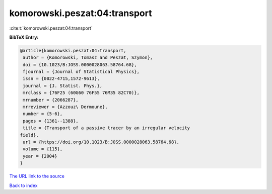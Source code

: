 komorowski.peszat:04:transport
==============================

:cite:t:`komorowski.peszat:04:transport`

**BibTeX Entry:**

.. code-block:: bibtex

   @article{komorowski.peszat:04:transport,
    author = {Komorowski, Tomasz and Peszat, Szymon},
    doi = {10.1023/B:JOSS.0000028063.58764.68},
    fjournal = {Journal of Statistical Physics},
    issn = {0022-4715,1572-9613},
    journal = {J. Statist. Phys.},
    mrclass = {76F25 (60G60 76F55 76M35 82C70)},
    mrnumber = {2066287},
    mrreviewer = {Azzouz\ Dermoune},
    number = {5-6},
    pages = {1361--1388},
    title = {Transport of a passive tracer by an irregular velocity
   field},
    url = {https://doi.org/10.1023/B:JOSS.0000028063.58764.68},
    volume = {115},
    year = {2004}
   }
`The URL link to the source <ttps://doi.org/10.1023/B:JOSS.0000028063.58764.68}>`_


`Back to index <../By-Cite-Keys.html>`_
